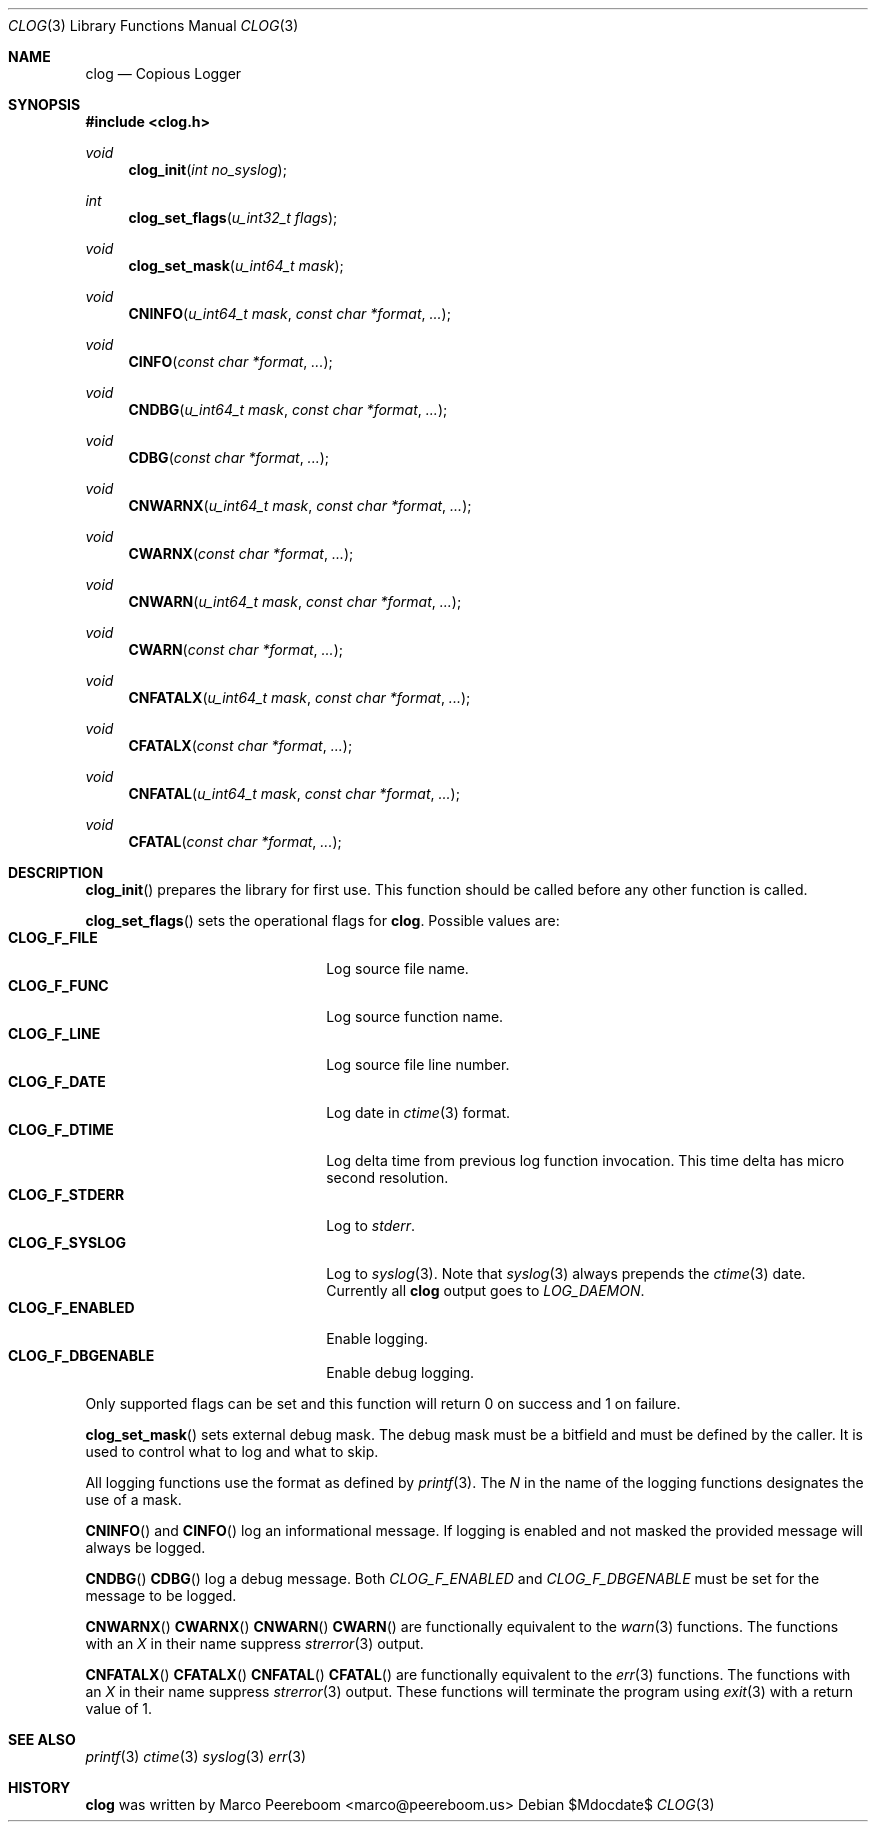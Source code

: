.\" $clog$
.\"
.\" Copyright (c) 2010 Marco Peereboom <marco@peereboom.us>
.\"
.\" Permission to use, copy, modify, and distribute this software for any
.\" purpose with or without fee is hereby granted, provided that the above
.\" copyright notice and this permission notice appear in all copies.
.\"
.\" THE SOFTWARE IS PROVIDED "AS IS" AND THE AUTHOR DISCLAIMS ALL WARRANTIES
.\" WITH REGARD TO THIS SOFTWARE INCLUDING ALL IMPLIED WARRANTIES OF
.\" MERCHANTABILITY AND FITNESS. IN NO EVENT SHALL THE AUTHOR BE LIABLE FOR
.\" ANY SPECIAL, DIRECT, INDIRECT, OR CONSEQUENTIAL DAMAGES OR ANY DAMAGES
.\" WHATSOEVER RESULTING FROM LOSS OF USE, DATA OR PROFITS, WHETHER IN AN
.\" ACTION OF CONTRACT, NEGLIGENCE OR OTHER TORTIOUS ACTION, ARISING OUT OF
.\" OR IN CONNECTION WITH THE USE OR PERFORMANCE OF THIS SOFTWARE.
.\"
.Dd $Mdocdate$
.Dt CLOG 3
.Os
.Sh NAME
.Nm clog
.Nd Copious Logger
.Sh SYNOPSIS
.Fd #include <clog.h>
.Ft void
.Fn clog_init "int no_syslog"
.Ft int
.Fn clog_set_flags "u_int32_t flags"
.Ft void
.Fn clog_set_mask "u_int64_t mask"
.Ft void
.Fn CNINFO "u_int64_t mask" "const char *format" "..."
.Ft void
.Fn CINFO "const char *format" "..."
.Ft void
.Fn CNDBG "u_int64_t mask" "const char *format" "..."
.Ft void
.Fn CDBG "const char *format" "..."
.Ft void
.Fn CNWARNX "u_int64_t mask" "const char *format" "..."
.Ft void
.Fn CWARNX "const char *format" "..."
.Ft void
.Fn CNWARN "u_int64_t mask" "const char *format" "..."
.Ft void
.Fn CWARN "const char *format" "..."
.Ft void
.Fn CNFATALX "u_int64_t mask" "const char *format" "..."
.Ft void
.Fn CFATALX "const char *format" "..."
.Ft void
.Fn CNFATAL "u_int64_t mask" "const char *format" "..."
.Ft void
.Fn CFATAL "const char *format" "..."
.Sh DESCRIPTION
.Fn clog_init
prepares the library for first use.
This function should be called before any other function is called.
.Pp
.Fn clog_set_flags
sets the operational flags for
.Nm .
Possible values are:
.Bl -tag -width "CLOG_F_ENABLED" -offset indent -compact
.It Cm CLOG_F_FILE
Log source file name.
.It Cm CLOG_F_FUNC
Log source function name.
.It Cm CLOG_F_LINE
Log source file line number.
.It Cm CLOG_F_DATE
Log date in
.Xr ctime 3
format.
.It Cm CLOG_F_DTIME
Log delta time from previous log function invocation.
This time delta has micro second resolution.
.It Cm CLOG_F_STDERR
Log to
.Fa stderr .
.It Cm CLOG_F_SYSLOG
Log to
.Xr syslog 3 .
Note that
.Xr syslog 3
always prepends the
.Xr ctime 3
date.
Currently all
.Nm
output goes to
.Fa LOG_DAEMON .
.It Cm CLOG_F_ENABLED
Enable logging.
.It Cm CLOG_F_DBGENABLE
Enable debug logging.
.El
.Pp
Only supported flags can be set and this function will return 0 on success and
1 on failure.
.Pp
.Fn clog_set_mask
sets external debug mask.
The debug mask must be a bitfield and must be defined by the caller.
It is used to control what to log and what to skip.
.Pp
All logging functions use the format as defined by
.Xr printf 3 .
The
.Fa N
in the name of the logging functions designates the use of a mask.
.Pp
.Fn CNINFO
and
.Fn CINFO
log an informational message.
If logging is enabled and not masked the provided message will always be logged.
.Pp
.Fn CNDBG
.Fn CDBG
log a debug message.  Both
.Fa CLOG_F_ENABLED
and 
.Fa CLOG_F_DBGENABLE
must be set for the message to be logged.
.Pp
.Fn CNWARNX
.Fn CWARNX
.Fn CNWARN
.Fn CWARN
are functionally equivalent to the
.Xr warn 3
functions.
The functions with an
.Fa X
in their name suppress
.Xr strerror 3
output.
.Pp
.Fn CNFATALX
.Fn CFATALX
.Fn CNFATAL
.Fn CFATAL
are functionally equivalent to the
.Xr err 3
functions.
The functions with an
.Fa X
in their name suppress
.Xr strerror 3
output.
These functions will terminate the program using
.Xr exit 3
with a return value of 1.
.Pp
.Sh SEE ALSO
.Xr printf 3
.Xr ctime 3
.Xr syslog 3
.Xr err 3
.Sh HISTORY
.An -nosplit
.Nm
was written by
.An Marco Peereboom Aq marco@peereboom.us
